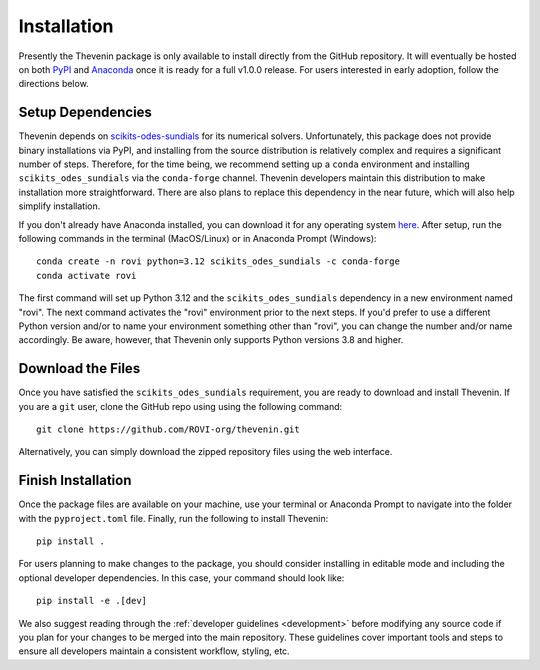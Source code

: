 Installation
============
Presently the Thevenin package is only available to install directly from the GitHub repository. It will eventually be hosted on both `PyPI <https://pypi.org>`_ and `Anaconda <https://anaconda.com>`_ once it is ready for a full v1.0.0 release. For users interested in early adoption, follow the directions below.

Setup Dependencies
------------------
Thevenin depends on `scikits-odes-sundials <https://pypi.org/project/scikits-odes-sundials/>`_ for its numerical solvers. Unfortunately, this package does not provide binary installations via PyPI, and installing from the source distribution is relatively complex and requires a significant number of steps. Therefore, for the time being, we recommend setting up a ``conda`` environment and installing ``scikits_odes_sundials`` via the ``conda-forge`` channel. Thevenin developers maintain this distribution to make installation more straightforward. There are also plans to replace this dependency in the near future, which will also help simplify installation.

If you don't already have Anaconda installed, you can download it for any operating system `here <https://www.anaconda.com/download/success>`_. After setup, run the following commands in the terminal (MacOS/Linux) or in Anaconda Prompt (Windows)::

    conda create -n rovi python=3.12 scikits_odes_sundials -c conda-forge 
    conda activate rovi 

The first command will set up Python 3.12 and the ``scikits_odes_sundials`` dependency in a new environment named "rovi". The next command activates the "rovi" environment prior to the next steps. If you'd prefer to use a different Python version and/or to name your environment something other than "rovi", you can change the number and/or name accordingly. Be aware, however, that Thevenin only supports Python versions 3.8 and higher. 

Download the Files
------------------
Once you have satisfied the ``scikits_odes_sundials`` requirement, you are ready to download and install Thevenin. If you are a ``git`` user, clone the GitHub repo using using the following command::

    git clone https://github.com/ROVI-org/thevenin.git

Alternatively, you can simply download the zipped repository files using the web interface.

Finish Installation
-------------------
Once the package files are available on your machine, use your terminal or Anaconda Prompt to navigate into the folder with the ``pyproject.toml`` file. Finally, run the following to install Thevenin::

    pip install . 

For users planning to make changes to the package, you should consider installing in editable mode and including the optional developer dependencies. In this case, your command should look like::

    pip install -e .[dev]

We also suggest reading through the :ref:`developer guidelines <development>` before modifying any source code if you plan for your changes to be merged into the main repository. These guidelines cover important tools and steps to ensure all developers maintain a consistent workflow, styling, etc. 
